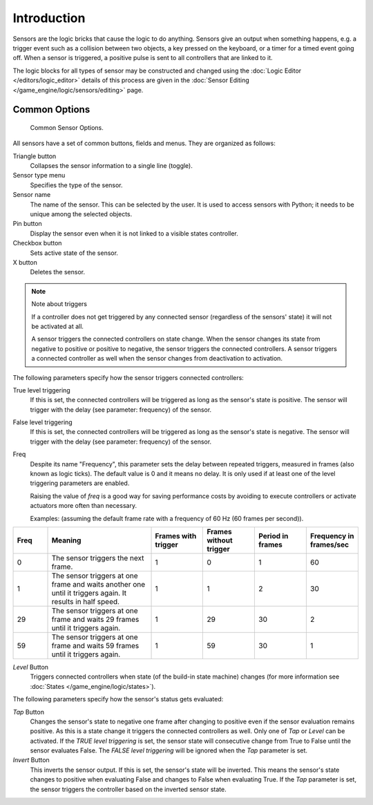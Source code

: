 .. |true-button| image:: /images/game-engine_logic_sensors_common-options_icons-true.png
   :width: 1.1em
.. |false-button| image:: /images/game-engine_logic_sensors_common-options_icons-false.png
   :width: 1.1em

************
Introduction
************

Sensors are the logic bricks that cause the logic to do anything.
Sensors give an output when something happens, e.g.
a trigger event such as a collision between two objects, a key pressed on the keyboard,
or a timer for a timed event going off. When a sensor is triggered,
a positive pulse is sent to all controllers that are linked to it.

The logic blocks for all types of sensor may be constructed and changed using
the :doc:`Logic Editor </editors/logic_editor>` details of this process are given
in the :doc:`Sensor Editing </game_engine/logic/sensors/editing>` page.


.. _game-engine-logic-sensors-common-options:

Common Options
==============

.. figure:: /images/game-engine_logic_sensors_common-options_column3.jpg
   :width: 292px

   Common Sensor Options.

All sensors have a set of common buttons, fields and menus. They are organized as follows:

Triangle button
   Collapses the sensor information to a single line (toggle).
Sensor type menu
   Specifies the type of the sensor.
Sensor name
   The name of the sensor. This can be selected by the user. It is used to access sensors with Python;
   it needs to be unique among the selected objects.
Pin button
   Display the sensor even when it is not linked to a visible states controller.
Checkbox button
   Sets active state of the sensor.
X button
   Deletes the sensor.

.. note:: Note about triggers

   If a controller does not get triggered by any connected sensor
   (regardless of the sensors' state) it will not be activated at all.

   A sensor triggers the connected controllers on state change.
   When the sensor changes its state from negative to positive or positive to negative,
   the sensor triggers the connected controllers.
   A sensor triggers a connected controller as well when the sensor changes from deactivation to
   activation.

The following parameters specify how the sensor triggers connected controllers:

True level triggering
   If this is set, the connected controllers will be triggered as long as the sensor's state is positive.
   The sensor will trigger with the delay (see parameter: frequency) of the sensor. |true-button|
False level triggering
   If this is set, the connected controllers will be triggered as long as the sensor's state is negative.
   The sensor will trigger with the delay (see parameter: frequency) of the sensor. |false-button|
Freq
   Despite its name "Frequency", this parameter sets the delay between repeated triggers,
   measured in frames (also known as logic ticks). The default value is 0 and it means no delay.
   It is only used if at least one of the level triggering parameters are enabled.

   Raising the value of *freq* is a good way for saving performance costs by avoiding
   to execute controllers or activate actuators more often than necessary.

   Examples: (assuming the default frame rate with a frequency of 60 Hz (60 frames per second)).

.. list-table::
   :header-rows: 1
   :class: valign
   :widths: 10 30 15 15 15 15

   * - Freq
     - Meaning
     - Frames with trigger
     - Frames without trigger
     - Period in frames
     - Frequency in frames/sec
   * - 0
     - The sensor triggers the next frame.
     - 1
     - 0
     - 1
     - 60
   * - 1
     - The sensor triggers at one frame and waits another one until it triggers again. It results in half speed.
     - 1
     - 1
     - 2
     - 30
   * - 29
     - The sensor triggers at one frame and waits 29 frames until it triggers again.
     - 1
     - 29
     - 30
     - 2
   * - 59
     - The sensor triggers at one frame and waits 59 frames until it triggers again.
     - 1
     - 59
     - 30
     - 1

*Level* Button
   Triggers connected controllers when state (of the build-in state machine) changes
   (for more information see :doc:`States </game_engine/logic/states>`).

The following parameters specify how the sensor's status gets evaluated:

*Tap* Button
   Changes the sensor's state to negative one frame after changing
   to positive even if the sensor evaluation remains positive.
   As this is a state change it triggers the connected controllers as well.
   Only one of *Tap* or *Level* can be activated.
   If the *TRUE level triggering* is set,
   the sensor state will consecutive change from True to False until the sensor evaluates False.
   The *FALSE level triggering* will be ignored when the *Tap* parameter is set.

*Invert* Button
   This inverts the sensor output.
   If this is set, the sensor's state will be inverted.
   This means the sensor's state changes to positive when evaluating False and changes to
   False when evaluating True.
   If the *Tap* parameter is set, the sensor triggers the controller based on the inverted sensor state.
